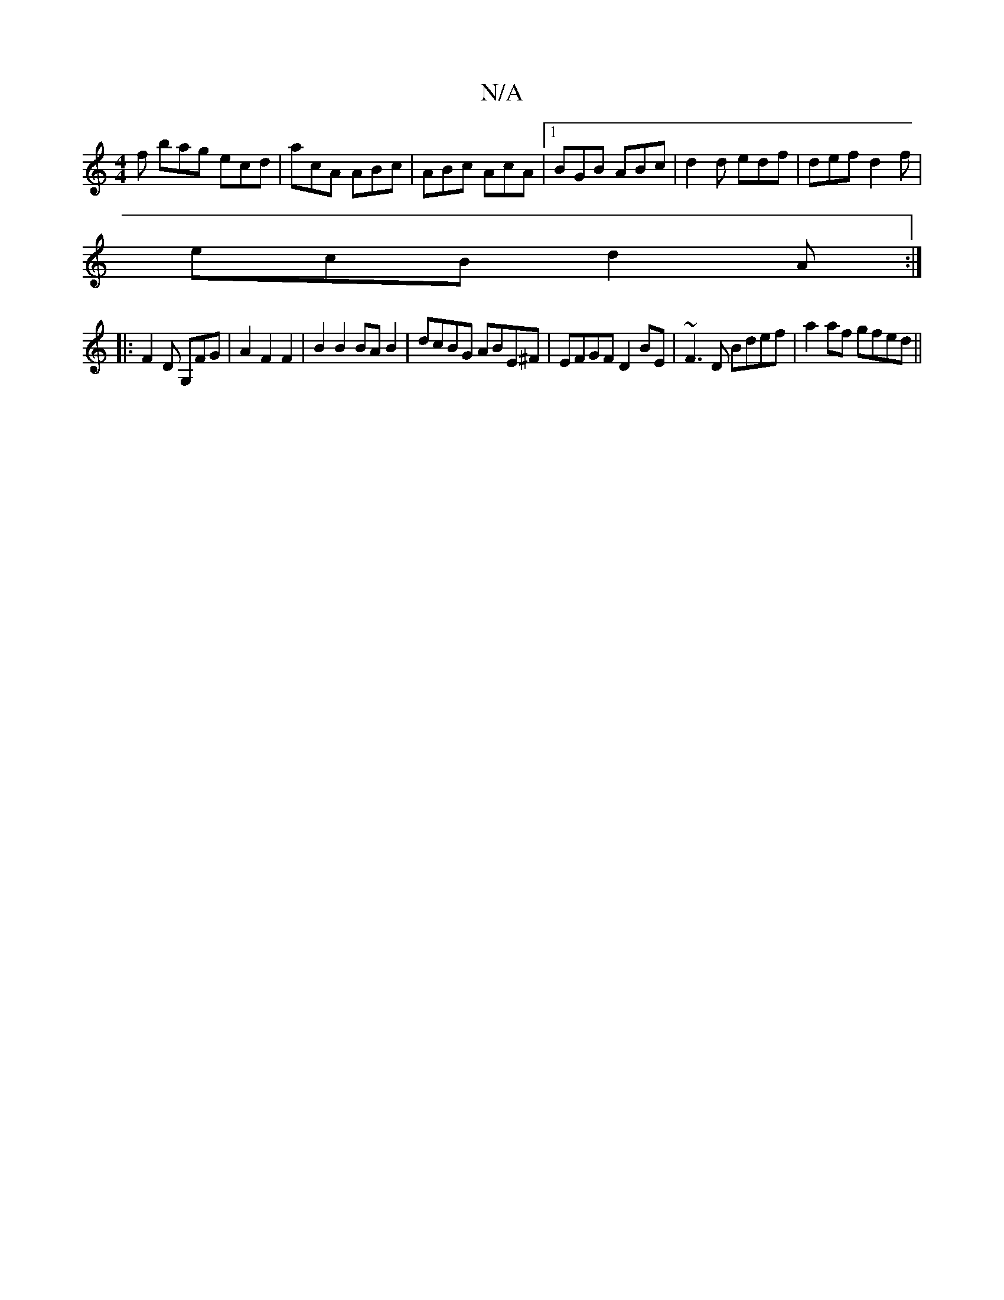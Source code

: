 X:1
T:N/A
M:4/4
R:N/A
K:Cmajor
f bag ecd|acA ABc|ABc AcA|1 BGB ABc|d2d edf|def d2f|
ecB d2A:|
|:F2D G,FG|A2F2F2|B2B2 BAB2|dcBG ABE^F|EFGF D2BE|~F3D Bdef|a2af gfed||

F3D E2:|
|:d|:2B|ABdB [d2af)|{gfBd dd | ef fe fdef|
dcBc df (3feB